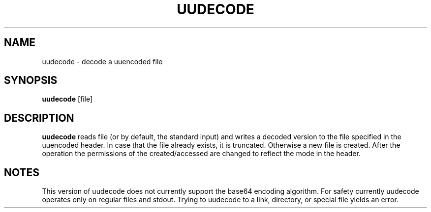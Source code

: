 .TH UUDECODE 1 sbase\-VERSION
.SH NAME
uudecode \- decode a uuencoded file
.SH SYNOPSIS
.B uudecode
.RI [file]
.SH DESCRIPTION
.B uudecode
reads file (or by default, the standard input) and writes a decoded
version to the file specified in the uuencoded header. In case that
the file already exists, it is truncated. Otherwise a new file is
created. After the operation the permissions of the created/accessed
are changed to reflect the mode in the header.
.SH NOTES
This version of uudecode does not currently support the base64
encoding algorithm.
For safety currently uudecode operates only on regular files and
stdout. Trying to uudecode to a link, directory, or special file
yields an error.
